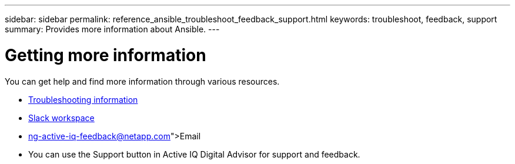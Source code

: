 ---
sidebar: sidebar
permalink: reference_ansible_troubleshoot_feedback_support.html
keywords: troubleshoot, feedback, support
summary: Provides more information about Ansible.
---

= Getting more information
:toc: macro
:toclevels: 1
:hardbreaks:
:nofooter:
:icons: font
:linkattrs:
:imagesdir: ./media/

[.lead]

You can get help and find more information through various resources.


* link:https://netapp.io/2019/08/05/dealing-with-the-unexpected/[Troubleshooting information]
* link:www.netapp.io/slack[Slack workspace]
* link:ng-active-iq-feedback@netapp.com[Email]
* You can use the Support button in Active IQ Digital Advisor for support and feedback.

